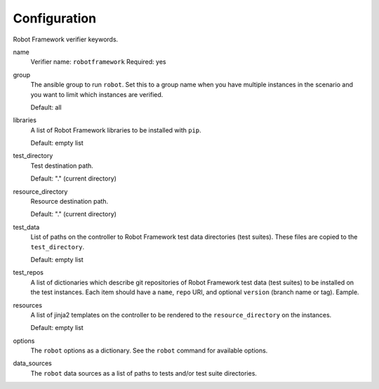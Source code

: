 Configuration
=============

Robot Framework verifier keywords.

name
  Verifier name: ``robotframework``
  Required: yes

group
  The ansible group to run ``robot``. Set this to a group name when
  you have multiple instances in the scenario and you want to limit
  which instances are verified.

  Default: all

libraries
  A list of Robot Framework libraries to be installed with ``pip``.

  Default: empty list

test_directory
  Test destination path.

  Default: "." (current directory)

resource_directory
  Resource destination path.

  Default: "." (current directory)

test_data
  List of paths on the controller to Robot Framework test data directories (test suites).
  These files are copied to the ``test_directory``.

  Default: empty list

test_repos
  A list of dictionaries which describe git repositories of Robot Framework test data (test suites)
  to be installed on the test instances. Each item should have a ``name``, ``repo`` URI, and optional
  ``version`` (branch name or tag). Eample.

resources
  A list of jinja2 templates on the controller to be rendered to the ``resource_directory`` on the
  instances.

  Default: empty list

options
  The ``robot`` options as a dictionary. See the ``robot`` command for available options.

data_sources
  The ``robot`` data sources as a list of paths to tests and/or test suite directories.
